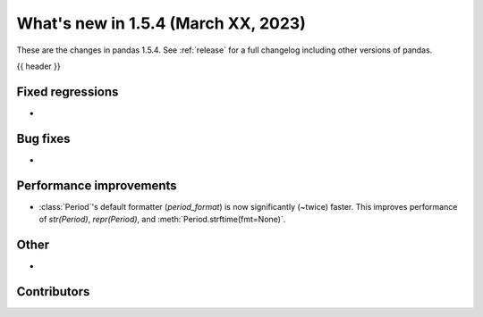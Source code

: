 .. _whatsnew_154:

What's new in 1.5.4 (March XX, 2023)
--------------------------------------

These are the changes in pandas 1.5.4. See :ref:`release` for a full changelog
including other versions of pandas.

{{ header }}

.. ---------------------------------------------------------------------------
.. _whatsnew_154.regressions:

Fixed regressions
~~~~~~~~~~~~~~~~~
-

.. ---------------------------------------------------------------------------
.. _whatsnew_154.bug_fixes:

Bug fixes
~~~~~~~~~
-

.. ---------------------------------------------------------------------------
.. _whatsnew_154.perf:

Performance improvements
~~~~~~~~~~~~~~~~~~~~~~~~
- :class:`Period`'s default formatter (`period_format`) is now significantly
  (~twice) faster. This improves performance of `str(Period)`, `repr(Period)`, and
  :meth:`Period.strftime(fmt=None)`.

.. ---------------------------------------------------------------------------
.. _whatsnew_154.other:

Other
~~~~~
-

.. ---------------------------------------------------------------------------
.. _whatsnew_154.contributors:

Contributors
~~~~~~~~~~~~

.. contributors:: v1.5.3..v1.5.4|HEAD
